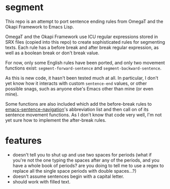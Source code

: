 * segment

This repo is an attempt to port sentence ending rules from OmegaT and the Okapi Framework to Emacs Lisp.

OmegaT and the Okapi Framework use ICU regular expressions stored in SRX files (copied into this repo) to create sophisticated rules for segmenting texts. Each rule has a before break and after break regular expression, as well as a boolean break or don't break value.

For now, only some English rules have been ported, and only two movement functions exist: =segment-forward-sentence= and =segment-backward-sentence=.

As this is new code, it hasn't been tested much at all. In particular, I don't yet know how it interacts with custom =sentence-end= values, or other possible snags, such as anyone else's Emacs other than mine (or even mine).

Some functions are also included which add the before-break rules to [[https://github.com/noctuid/emacs-sentence-navigation][emacs-sentence-navigation]]'s abbreviation list and then call on of its sentence movement functions. As I don't know that code very well, I'm not yet sure how to implement the after-break rules.

* features

- doesn't tell you to shut up and use two spaces for periods (what if you're not the one typing the spaces after any of the periods, and you have a whole book of periods? are you doing to tell me to use a regex to replace all the single space periods with double spaces...?)
- doesn't assume sentences begin with a capital letter.
- should work with filled text.
